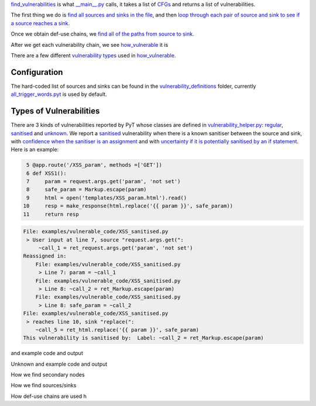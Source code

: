 `find_vulnerabilities`_ is what `__main__.py`_ calls, it takes a list of `CFGs`_ and returns a list of vulnerabilities.


The first thing we do is `find all sources and sinks in the file`_, and then `loop through each pair of source and sink to see if a source reaches a sink`_.

Once we obtain def-use chains, we `find all of the paths from source to sink`_.



After we get each vulnerability chain, we see `how_vulnerable`_ it is

There are a few different `vulnerability types`_ used in `how_vulnerable`_.

.. _find_vulnerabilities: https://github.com/python-security/pyt/blob/re_organize_code/pyt/vulnerabilities/vulnerabilities.py#L467-L502
.. _\_\_main\_\_.py: https://github.com/python-security/pyt/blob/re_organize_code/pyt/__main__.py#L33-L106
.. _CFGs: https://github.com/python-security/pyt/tree/re_organize_code/pyt/cfg

.. _loop through each pair of source and sink to see if a source reaches a sink: https://github.com/python-security/pyt/blob/re_organize_code/pyt/vulnerabilities/vulnerabilities.py#L452-L464
.. _find all sources and sinks in the file: https://github.com/python-security/pyt/blob/re_organize_code/pyt/vulnerabilities/vulnerabilities.py#L29-L59

.. _find all of the paths from source to sink: https://github.com/python-security/pyt/blob/re_organize_code/pyt/vulnerabilities/vulnerabilities.py#L397-L405

.. _vulnerability types: https://github.com/python-security/pyt/blob/re_organize_code/pyt/vulnerabilities/vulnerability_helper.py#L8-L12

.. _how_vulnerable: https://github.com/python-security/pyt/blob/re_organize_code/pyt/vulnerabilities/vulnerabilities.py#L266-L323

Configuration
=============
The hard-coded list of sources and sinks can be found in the `vulnerability_definitions`_ folder, currently `all_trigger_words.pyt`_ is used by default.

.. _vulnerability_definitions: https://github.com/python-security/pyt/tree/re_organize_code/pyt/vulnerability_definitions
.. _all_trigger_words.pyt: https://github.com/python-security/pyt/blob/re_organize_code/pyt/vulnerability_definitions/all_trigger_words.pyt

Types of Vulnerabilities
========================

There are 3 kinds of vulnerabilities reported by PyT whose classes are defined in `vulnerability_helper.py`_: `regular`_, `sanitised`_ and `unknown`_. We report a `sanitised`_ vulnerability when there is a known sanitiser between the source and sink, with `confidence when the sanitiser is an assignment`_ and with `uncertainty if it is potentially sanitised by an if statement`_. Here is an example:

.. _confidence when the sanitiser is an assignment: https://github.com/python-security/pyt/blob/re_organize_code/pyt/vulnerabilities/vulnerabilities.py#L293
.. _uncertainty if it is potentially sanitised by an if statement: https://github.com/python-security/pyt/blob/re_organize_code/pyt/vulnerabilities/vulnerabilities.py#L394

.. code-block:: python

      5 @app.route('/XSS_param', methods =['GET'])
      6 def XSS1():
      7     param = request.args.get('param', 'not set')
      8     safe_param = Markup.escape(param)
      9     html = open('templates/XSS_param.html').read()
     10     resp = make_response(html.replace('{{ param }}', safe_param))
     11     return resp

.. code-block:: python

    File: examples/vulnerable_code/XSS_sanitised.py
     > User input at line 7, source "request.args.get(":
         ~call_1 = ret_request.args.get('param', 'not set')
    Reassigned in:
        File: examples/vulnerable_code/XSS_sanitised.py
         > Line 7: param = ~call_1
        File: examples/vulnerable_code/XSS_sanitised.py
         > Line 8: ~call_2 = ret_Markup.escape(param)
        File: examples/vulnerable_code/XSS_sanitised.py
         > Line 8: safe_param = ~call_2
    File: examples/vulnerable_code/XSS_sanitised.py
     > reaches line 10, sink "replace(":
        ~call_5 = ret_html.replace('{{ param }}', safe_param)
    This vulnerability is sanitised by:  Label: ~call_2 = ret_Markup.escape(param)

and example code and output

Unknown
and example code and output


How we find secondary nodes

How we find sources/sinks

How def-use chains are used
h

.. _vulnerability_helper.py: https://github.com/python-security/pyt/blob/re_organize_code/pyt/vulnerabilities/vulnerability_helper.py
.. _regular: https://github.com/python-security/pyt/blob/re_organize_code/pyt/vulnerabilities/vulnerability_helper.py#L42-L91
.. _sanitised: https://github.com/python-security/pyt/blob/re_organize_code/pyt/vulnerabilities/vulnerability_helper.py#L94-L119
.. _unknown: https://github.com/python-security/pyt/blob/re_organize_code/pyt/vulnerabilities/vulnerability_helper.py#L122-L142
